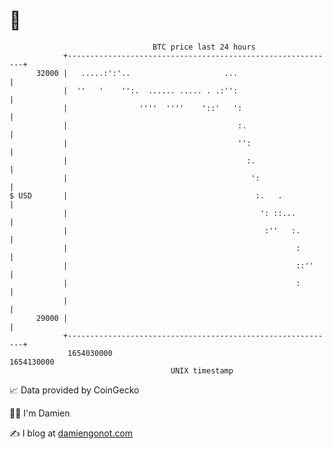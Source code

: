 * 👋

#+begin_example
                                   BTC price last 24 hours                    
               +------------------------------------------------------------+ 
         32000 |   .....:':'..                     ...                      | 
               |  ''   '    '':.  ...... ..... . .:'':                      | 
               |                ''''  ''''    '::'   ':                     | 
               |                                      :.                    | 
               |                                      '':                   | 
               |                                        :.                  | 
               |                                         ':                 | 
   $ USD       |                                          :.   .            | 
               |                                           ': ::...         | 
               |                                            :''   :.        | 
               |                                                   :        | 
               |                                                   ::''     | 
               |                                                   :        | 
               |                                                            | 
         29000 |                                                            | 
               +------------------------------------------------------------+ 
                1654030000                                        1654130000  
                                       UNIX timestamp                         
#+end_example
📈 Data provided by CoinGecko

🧑‍💻 I'm Damien

✍️ I blog at [[https://www.damiengonot.com][damiengonot.com]]
